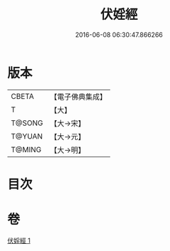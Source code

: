 #+TITLE: 伏婬經 
#+DATE: 2016-06-08 06:30:47.866266

* 版本
 |     CBETA|【電子佛典集成】|
 |         T|【大】     |
 |    T@SONG|【大→宋】   |
 |    T@YUAN|【大→元】   |
 |    T@MING|【大→明】   |

* 目次

* 卷
[[file:KR6a0065_001.txt][伏婬經 1]]


